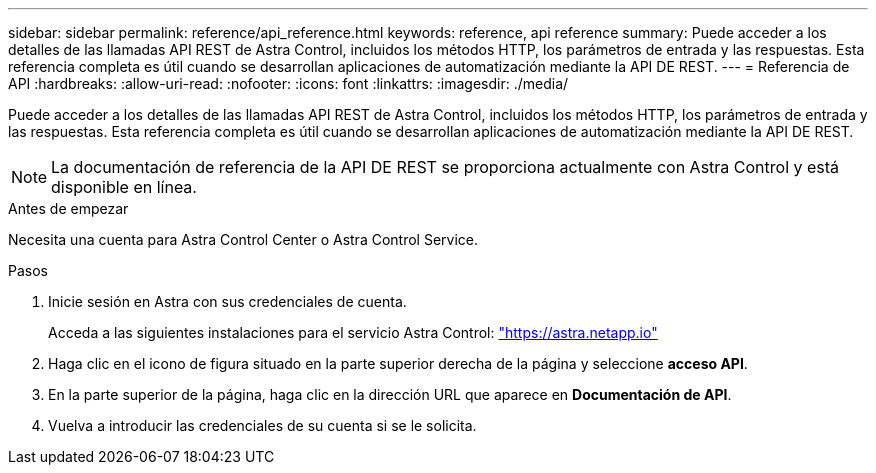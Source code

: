 ---
sidebar: sidebar 
permalink: reference/api_reference.html 
keywords: reference, api reference 
summary: Puede acceder a los detalles de las llamadas API REST de Astra Control, incluidos los métodos HTTP, los parámetros de entrada y las respuestas. Esta referencia completa es útil cuando se desarrollan aplicaciones de automatización mediante la API DE REST. 
---
= Referencia de API
:hardbreaks:
:allow-uri-read: 
:nofooter: 
:icons: font
:linkattrs: 
:imagesdir: ./media/


[role="lead"]
Puede acceder a los detalles de las llamadas API REST de Astra Control, incluidos los métodos HTTP, los parámetros de entrada y las respuestas. Esta referencia completa es útil cuando se desarrollan aplicaciones de automatización mediante la API DE REST.


NOTE: La documentación de referencia de la API DE REST se proporciona actualmente con Astra Control y está disponible en línea.

.Antes de empezar
Necesita una cuenta para Astra Control Center o Astra Control Service.

.Pasos
. Inicie sesión en Astra con sus credenciales de cuenta.
+
Acceda a las siguientes instalaciones para el servicio Astra Control: link:https://astra.netapp.io["https://astra.netapp.io"^]

. Haga clic en el icono de figura situado en la parte superior derecha de la página y seleccione *acceso API*.
. En la parte superior de la página, haga clic en la dirección URL que aparece en *Documentación de API*.
. Vuelva a introducir las credenciales de su cuenta si se le solicita.

